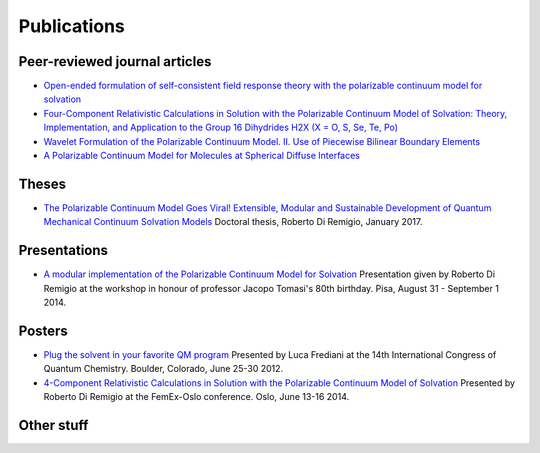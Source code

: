 Publications
============

Peer-reviewed journal articles
------------------------------

+ `Open-ended formulation of self-consistent field response theory with the polarizable continuum model for solvation <https://doi.org/10.1039/C6CP06814F>`_
+ `Four-Component Relativistic Calculations in Solution with the Polarizable Continuum Model of Solvation: Theory, Implementation, and Application to the Group 16 Dihydrides H2X (X = O, S, Se, Te, Po) <http://pubs.acs.org/doi/abs/10.1021/jp507279y>`_
+ `Wavelet Formulation of the Polarizable Continuum Model. II. Use of Piecewise Bilinear Boundary Elements <http://pubs.rsc.org/en/content/articlelanding/2015/cp/c5cp03410h>`_
+ `A Polarizable Continuum Model for Molecules at Spherical Diffuse Interfaces <http://dx.doi.org/10.1063/1.4943782>`_

Theses
------

+ `The Polarizable Continuum Model Goes Viral! Extensible, Modular and Sustainable Development of Quantum Mechanical Continuum Solvation Models <https://munin.uit.no/handle/10037/10786>`_ Doctoral thesis, Roberto Di Remigio, January 2017.

Presentations
-------------

+ `A modular implementation of the Polarizable Continuum Model for Solvation <https://www.dropbox.com/s/uzzv8c0wx8eswbc/talk_pisa.pdf?dl=0>`_ Presentation given by Roberto Di Remigio at the workshop in honour of professor Jacopo Tomasi's 80th birthday. Pisa, August 31 - September 1 2014.

Posters
-------

+ `Plug the solvent in your favorite QM program <https://www.dropbox.com/s/gmj6l54mdj6r9z7/posterICQC.pdf?dl=0>`_ Presented by Luca Frediani at the 14th International Congress of Quantum Chemistry. Boulder, Colorado, June 25-30 2012.
+ `4-Component Relativistic Calculations in Solution with the Polarizable Continuum Model of Solvation <https://www.dropbox.com/s/edvrimiwh5rlg9y/posterFemEx.pdf?dl=0>`_ Presented by Roberto Di Remigio at the FemEx-Oslo conference. Oslo, June 13-16 2014.

Other stuff
-----------

